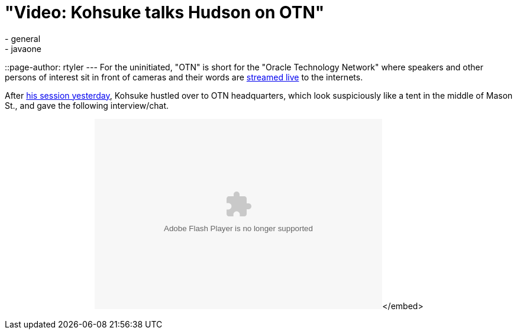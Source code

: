 = "Video: Kohsuke talks Hudson on OTN"
:nodeid: 258
:created: 1285084055
:tags:
  - general
  - javaone
::page-author: rtyler
---
For the uninitiated, "OTN" is short for the "Oracle Technology Network" where speakers and other persons of interest sit in front of cameras and their words are https://www.oracle.com/us/javaonedevelop/oracle-technology-network-live-166853.html[streamed live] to the internets.

After link:/content/live-blog-kohsukes-presentation-javaone[his session yesterday], Kohsuke hustled over to OTN headquarters, which look suspiciously like a tent in the middle of Mason St., and gave the following interview/chat.+++<center>++++++<object id="flashObj" width="486" height="322" classid="clsid:D27CDB6E-AE6D-11cf-96B8-444553540000" codebase="https://download.macromedia.com/pub/shockwave/cabs/flash/swflash.cab#version=9,0,47,0">++++++<param name="movie" value="https://c.brightcove.com/services/viewer/federated_f9?isVid=1">++++++</param>++++++<param name="bgcolor" value="#FFFFFF">++++++</param>++++++<param name="flashVars" value="videoId=610282501001&linkBaseURL=http%3A%2F%2Fmedianetwork.oracle.com%2Fmedia%2Fshow%2F15622&playerID=1640183659&playerKey=AQ%2E%2E,AAAAAFcSbzI%2E,OkyYKKfkn3za9MF0qI3Ufg1AerdkqfR3&domain=embed&dynamicStreaming=true">++++++</param>++++++<param name="base" value="https://admin.brightcove.com">++++++</param>++++++<param name="seamlesstabbing" value="false">++++++</param>++++++<param name="allowFullScreen" value="true">++++++</param>++++++<param name="swLiveConnect" value="true">++++++</param>++++++<param name="allowScriptAccess" value="always">++++++</param>++++++<embed src="https://c.brightcove.com/services/viewer/federated_f9?isVid=1" bgcolor="#FFFFFF" flashvars="videoId=610282501001&linkBaseURL=http%3A%2F%2Fmedianetwork.oracle.com%2Fmedia%2Fshow%2F15622&playerID=1640183659&playerKey=AQ%2E%2E,AAAAAFcSbzI%2E,OkyYKKfkn3za9MF0qI3Ufg1AerdkqfR3&domain=embed&dynamicStreaming=true" base="https://admin.brightcove.com" name="flashObj" width="486" height="322" seamlesstabbing="false" type="application/x-shockwave-flash" allowfullscreen="true" swliveconnect="true" allowscriptaccess="always" pluginspage="https://www.macromedia.com/shockwave/download/index.cgi?P1_Prod_Version=ShockwaveFlash">++++++</embed>+++</embed>+++</object>++++++</center>+++

// break
